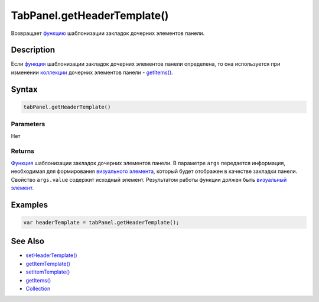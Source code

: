 TabPanel.getHeaderTemplate()
============================

Возвращает `функцию <../../../Core/Script/>`__ шаблонизации закладок
дочерних элементов панели.

Description
-----------

Если `функция <../../../Core/Script/>`__ шаблонизации закладок дочерних
элементов панели определена, то она используется при изменении
`коллекции <../../../Core/Collection/>`__ дочерних элементов панели -
`getItems() <../../../Core/Elements/Container/Container.getItems.html>`__.

Syntax
------

.. code:: js

    tabPanel.getHeaderTemplate()

Parameters
~~~~~~~~~~

Нет

Returns
~~~~~~~

`Функция <../../../Core/Script/>`__ шаблонизации закладок дочерних
элементов панели. В параметре ``args`` передается информация,
необходимая для формирования `визуального
элемента <../../../Core/Elements/Element/>`__, который будет отображен в
качестве закладки панели. Свойство ``args.value`` содержит исходный
элемент. Результатом работы функции должен быть `визуальный
элемент <../../../Core/Elements/Element/>`__.

Examples
--------

.. code:: js

    var headerTemplate = tabPanel.getHeaderTemplate();

See Also
--------

-  `setHeaderTemplate() <../TabPanel.setHeaderTemplate.html>`__
-  `getItemTemplate() <../../../Core/Elements/Container/Container.getItemTemplate.html>`__
-  `setItemTemplate() <../../../Core/Elements/Container/Container.setItemTemplate.html>`__
-  `getItems() <../../../Core/Elements/Container/Container.getItems.html>`__
-  `Collection <../../../Core/Collection/>`__
